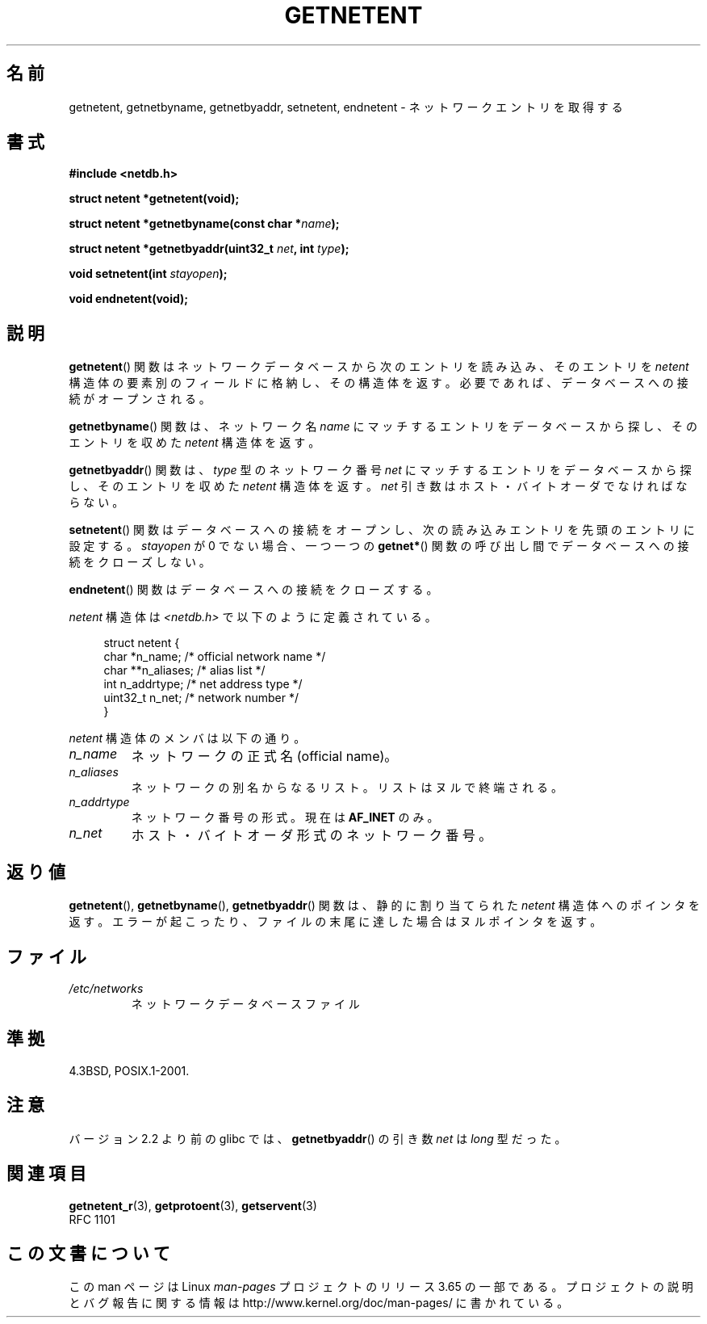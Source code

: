 .\" Copyright 1993 David Metcalfe (david@prism.demon.co.uk)
.\"
.\" %%%LICENSE_START(VERBATIM)
.\" Permission is granted to make and distribute verbatim copies of this
.\" manual provided the copyright notice and this permission notice are
.\" preserved on all copies.
.\"
.\" Permission is granted to copy and distribute modified versions of this
.\" manual under the conditions for verbatim copying, provided that the
.\" entire resulting derived work is distributed under the terms of a
.\" permission notice identical to this one.
.\"
.\" Since the Linux kernel and libraries are constantly changing, this
.\" manual page may be incorrect or out-of-date.  The author(s) assume no
.\" responsibility for errors or omissions, or for damages resulting from
.\" the use of the information contained herein.  The author(s) may not
.\" have taken the same level of care in the production of this manual,
.\" which is licensed free of charge, as they might when working
.\" professionally.
.\"
.\" Formatted or processed versions of this manual, if unaccompanied by
.\" the source, must acknowledge the copyright and authors of this work.
.\" %%%LICENSE_END
.\"
.\" References consulted:
.\"     Linux libc source code
.\"     Lewine's _POSIX Programmer's Guide_ (O'Reilly & Associates, 1991)
.\"     386BSD man pages
.\" Modified Sat Jul 24 21:48:06 1993 by Rik Faith (faith@cs.unc.edu)
.\"*******************************************************************
.\"
.\" This file was generated with po4a. Translate the source file.
.\"
.\"*******************************************************************
.\"
.\" Japanese Version Copyright (c) 1998 NAKANO Takeo all rights reserved.
.\" Translated 1998-03-01, NAKANO Takeo <nakano@apm.seikei.ac.jp>
.\" Modified 1998-06-22, NAKANO Takeo
.\" Updated 2008-09-19, Akihiro MOTOKI <amotoki@dd.iij4u.or.jp>
.\"
.TH GETNETENT 3 2008\-08\-19 GNU "Linux Programmer's Manual"
.SH 名前
getnetent, getnetbyname, getnetbyaddr, setnetent, endnetent \-
ネットワークエントリを取得する
.SH 書式
.nf
\fB#include <netdb.h>\fP
.sp
\fBstruct netent *getnetent(void);\fP
.sp
\fBstruct netent *getnetbyname(const char *\fP\fIname\fP\fB);\fP
.sp
\fBstruct netent *getnetbyaddr(uint32_t \fP\fInet\fP\fB, int \fP\fItype\fP\fB);\fP
.sp
\fBvoid setnetent(int \fP\fIstayopen\fP\fB);\fP
.sp
\fBvoid endnetent(void);\fP
.fi
.SH 説明
\fBgetnetent\fP()  関数はネットワークデータベースから次のエントリを読み込み、 そのエントリを \fInetent\fP
構造体の要素別のフィールドに格納し、 その構造体を返す。 必要であれば、データベースへの接続がオープンされる。
.PP
\fBgetnetbyname\fP()  関数は、ネットワーク名 \fIname\fP にマッチするエントリを データベースから探し、そのエントリを収めた
\fInetent\fP 構造体を返す。
.PP
\fBgetnetbyaddr\fP()  関数は、\fItype\fP 型のネットワーク番号 \fInet\fP にマッチするエントリを
データベースから探し、そのエントリを収めた \fInetent\fP 構造体を返す。 \fInet\fP 引き数はホスト・バイトオーダでなければならない。
.PP
\fBsetnetent\fP()  関数はデータベースへの接続をオープンし、 次の読み込みエントリを先頭のエントリに設定する。 \fIstayopen\fP が
0 でない場合、 一つ一つの \fBgetnet*\fP()  関数の呼び出し間でデータベースへの接続をクローズしない。
.PP
\fBendnetent\fP()  関数はデータベースへの接続をクローズする。
.PP
\fInetent\fP 構造体は \fI<netdb.h>\fP で以下のように定義されている。
.sp
.in +4n
.nf
struct netent {
    char      *n_name;     /* official network name */
    char     **n_aliases;  /* alias list */
    int        n_addrtype; /* net address type */
    uint32_t   n_net;      /* network number */
}
.fi
.in
.PP
\fInetent\fP 構造体のメンバは以下の通り。
.TP 
\fIn_name\fP
ネットワークの正式名 (official name)。
.TP 
\fIn_aliases\fP
ネットワークの別名からなるリスト。 リストはヌルで終端される。
.TP 
\fIn_addrtype\fP
ネットワーク番号の形式。現在は \fBAF_INET\fP のみ。
.TP 
\fIn_net\fP
ホスト・バイトオーダ形式のネットワーク番号。
.SH 返り値
\fBgetnetent\fP(), \fBgetnetbyname\fP(), \fBgetnetbyaddr\fP()  関数は、静的に割り当てられた
\fInetent\fP 構造体へのポインタを返す。 エラーが起こったり、ファイルの末尾に達した場合はヌルポインタを返す。
.SH ファイル
.TP 
\fI/etc/networks\fP
ネットワークデータベースファイル
.SH 準拠
4.3BSD, POSIX.1\-2001.
.SH 注意
バージョン 2.2 より前の glibc では、 \fBgetnetbyaddr\fP()  の引き数 \fInet\fP は \fIlong\fP 型だった。
.SH 関連項目
.\" .BR networks (5)
\fBgetnetent_r\fP(3), \fBgetprotoent\fP(3), \fBgetservent\fP(3)
.br
RFC\ 1101
.SH この文書について
この man ページは Linux \fIman\-pages\fP プロジェクトのリリース 3.65 の一部
である。プロジェクトの説明とバグ報告に関する情報は
http://www.kernel.org/doc/man\-pages/ に書かれている。
